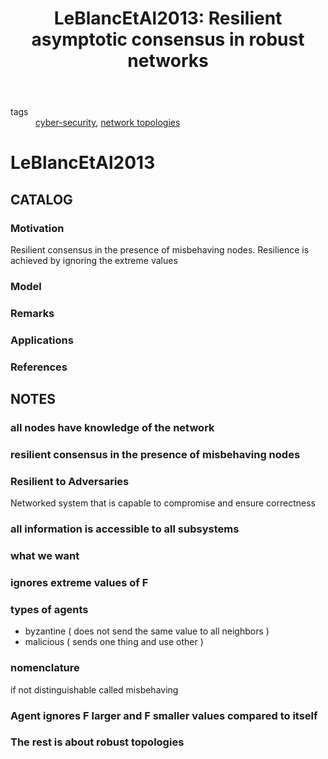 #+TITLE: LeBlancEtAl2013: Resilient asymptotic consensus in robust networks
#+ROAM_KEY: cite:LeBlancEtAl2013
#+ROAM_TAGS: article

- tags ::  [[file:20200427105830-cybersecurity.org][cyber-security]], [[file:20200427161129-network_topologies.org][network topologies]]
 
* LeBlancEtAl2013
:PROPERTIES:
:NOTER_DOCUMENT: ../../docsThese/bibliography/LeBlancEtAl2013.pdf
:END:

** CATALOG
*** Motivation
Resilient consensus in the presence of misbehaving nodes. Resilience is achieved by ignoring the extreme values
*** Model
*** Remarks
*** Applications
*** References

** NOTES
*** all nodes have knowledge of the network
:PROPERTIES:
:NOTER_PAGE: [[pdf:~/docsThese/bibliography/LeBlancEtAl2013.pdf::1++0.00;;annot-1-0]]
:ID:       ../../docsThese/bibliography/LeBlancEtAl2013.pdf-annot-1-0
:END:
*** resilient consensus in the presence of misbehaving nodes
:PROPERTIES:
:NOTER_PAGE: [[pdf:~/docsThese/bibliography/LeBlancEtAl2013.pdf::1++0.00;;annot-1-4]]
:ID:       ../../docsThese/bibliography/LeBlancEtAl2013.pdf-annot-1-4
:END:

*** Resilient to Adversaries
:PROPERTIES:
:NOTER_PAGE: [[pdf:~/docsThese/bibliography/LeBlancEtAl2013.pdf::1++0.18;;annot-1-1]]
:ID:       ../../docsThese/bibliography/LeBlancEtAl2013.pdf-annot-1-1
:END:
Networked system that is capable to compromise and ensure correctness
*** all information is accessible to all subsystems
:PROPERTIES:
:NOTER_PAGE: [[pdf:~/docsThese/bibliography/LeBlancEtAl2013.pdf::1++0.20;;annot-1-2]]
:ID:       ../../docsThese/bibliography/LeBlancEtAl2013.pdf-annot-1-2
:END:
*** what we want
:PROPERTIES:
:NOTER_PAGE: [[pdf:~/docsThese/bibliography/LeBlancEtAl2013.pdf::1++0.20;;annot-1-3]]
:ID:       ../../docsThese/bibliography/LeBlancEtAl2013.pdf-annot-1-3
:END:
*** ignores extreme values of F
:PROPERTIES:
:NOTER_PAGE: [[pdf:~/docsThese/bibliography/LeBlancEtAl2013.pdf::2++0.15;;annot-2-0]]
:ID:       ../../docsThese/bibliography/LeBlancEtAl2013.pdf-annot-2-0
:END:
*** types of agents
:PROPERTIES:
:NOTER_PAGE: [[pdf:~/docsThese/bibliography/LeBlancEtAl2013.pdf::3++0.04;;annot-3-0]]
:ID:       ../../docsThese/bibliography/LeBlancEtAl2013.pdf-annot-3-0
:END:

- byzantine ( does not send the same value to all neighbors )
- malicious ( sends one thing and use other )
*** nomenclature
:PROPERTIES:
:NOTER_PAGE: [[pdf:~/docsThese/bibliography/LeBlancEtAl2013.pdf::3++0.04;;annot-3-1]]
:ID:       ../../docsThese/bibliography/LeBlancEtAl2013.pdf-annot-3-1
:END:
if not distinguishable called misbehaving
*** Agent ignores F larger and F smaller values compared to itself
:PROPERTIES:
:NOTER_PAGE: [[pdf:~/docsThese/bibliography/LeBlancEtAl2013.pdf::5++0.01;;annot-5-0]]
:ID:       ../../docsThese/bibliography/LeBlancEtAl2013.pdf-annot-5-0
:END:

*** The rest is about robust topologies
